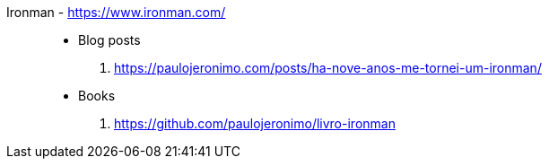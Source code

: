[#ironman]#Ironman# - https://www.ironman.com/::
* Blog posts
. https://paulojeronimo.com/posts/ha-nove-anos-me-tornei-um-ironman/
* Books
. https://github.com/paulojeronimo/livro-ironman
